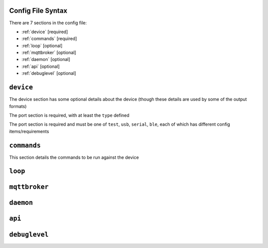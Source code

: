 Config File Syntax
==================
There are 7 sections in the config file:

* :ref:`device` [required]
* :ref:`commands` [required]
* :ref:`loop` [optional]
* :ref:`mqttbroker` [optional]
* :ref:`daemon` [optional]
* :ref:`api` [optional]
* :ref:`debuglevel` [optional]


.. _device:

``device``
==========
The device section has some optional details about the device (though these details are used by some of the output formats)

The port section is required, with at least the ``type`` defined

.. code-block:: yaml
    :caption: device section example

    device:
        name: My Inverter       # [optional] user name for physical device
        serial_number: 1234589  # [optional] serial number of physical device
                                # must be what is returned by get_id command
                                # if port path is a wildcard
        model: 1012LV-MK        # [optional]
        manufacturer: MPP-Solar # [optional]
        port:
            type: test          # must be one of test, usb, serial, ble
            protocol: PI30      # [defaults to PI30] the protocol must be defined for any type of port
                                #  - valid protocols are listed in the protocols document
                                # the options for each port type are shown in separate sections below

The port section is required and must be one of ``test``, ``usb``, ``serial``, ``ble``, each of which has different config items/requirements

.. code-block:: yaml
    :caption: port - test

    port:
        type: test          # test port - returns one of the defined test_responses 
                            #  in the protocol definition - used for testing protocols
        protocol: PI30
        response_number: 0  # [optional] - if defined uses the number test_response 
                            #  from the protocol command definition (0 is first test_response)


.. code-block:: yaml
    :caption: port - usb

    port:
        type: usb           # usb port - uses direct usb access to device 
                            #  (as opposed to serial which needs a usb to serial converter)
        protocol: PI30
        path: /dev/hidrawX  # X can be a number to specify a particular path
                            #   or a wildcard (eg ?) to check a range of paths 


.. code-block:: yaml
    :caption: port - serial

    port:
        type: serial        # serial port - typically uses a usb to serial converter to connect to the device
        protocol: PI30
        path: /dev/ttyUSBX  # X can be a number to specify a particular path
                            #   or a wildcard to check a range of paths 
        baud: 2400          # [optional, defaults to 2400] baud rate of connection 


.. code-block:: yaml
    :caption: port - ble

    port:
        type: ble            # ble port - uses Bluetooth Low Energy to connect 
                             #  to device and get info via BLE characteristics 
        protocol: PI30
        mac: 00:00:00:00:00  # mac address of ble device
        victron_key: !ENV ${VICTRON_KEY}  # [optional] required for victron devices - see XXXX document

.. _commands:

``commands``
============

This section details the commands to be run against the device

.. code-block:: yaml
    :caption: commands section example

    commands:
    - command: QPIGS
      outputs:
      - type: screen
        format: table
      - type: screen
        format:
          type: table


.. _loop:

``loop``
==========


.. _mqttbroker:

``mqttbroker``
==============


.. _daemon:

``daemon``
==========


.. _api:

``api``
==========


.. _debuglevel:

``debuglevel``
==============

